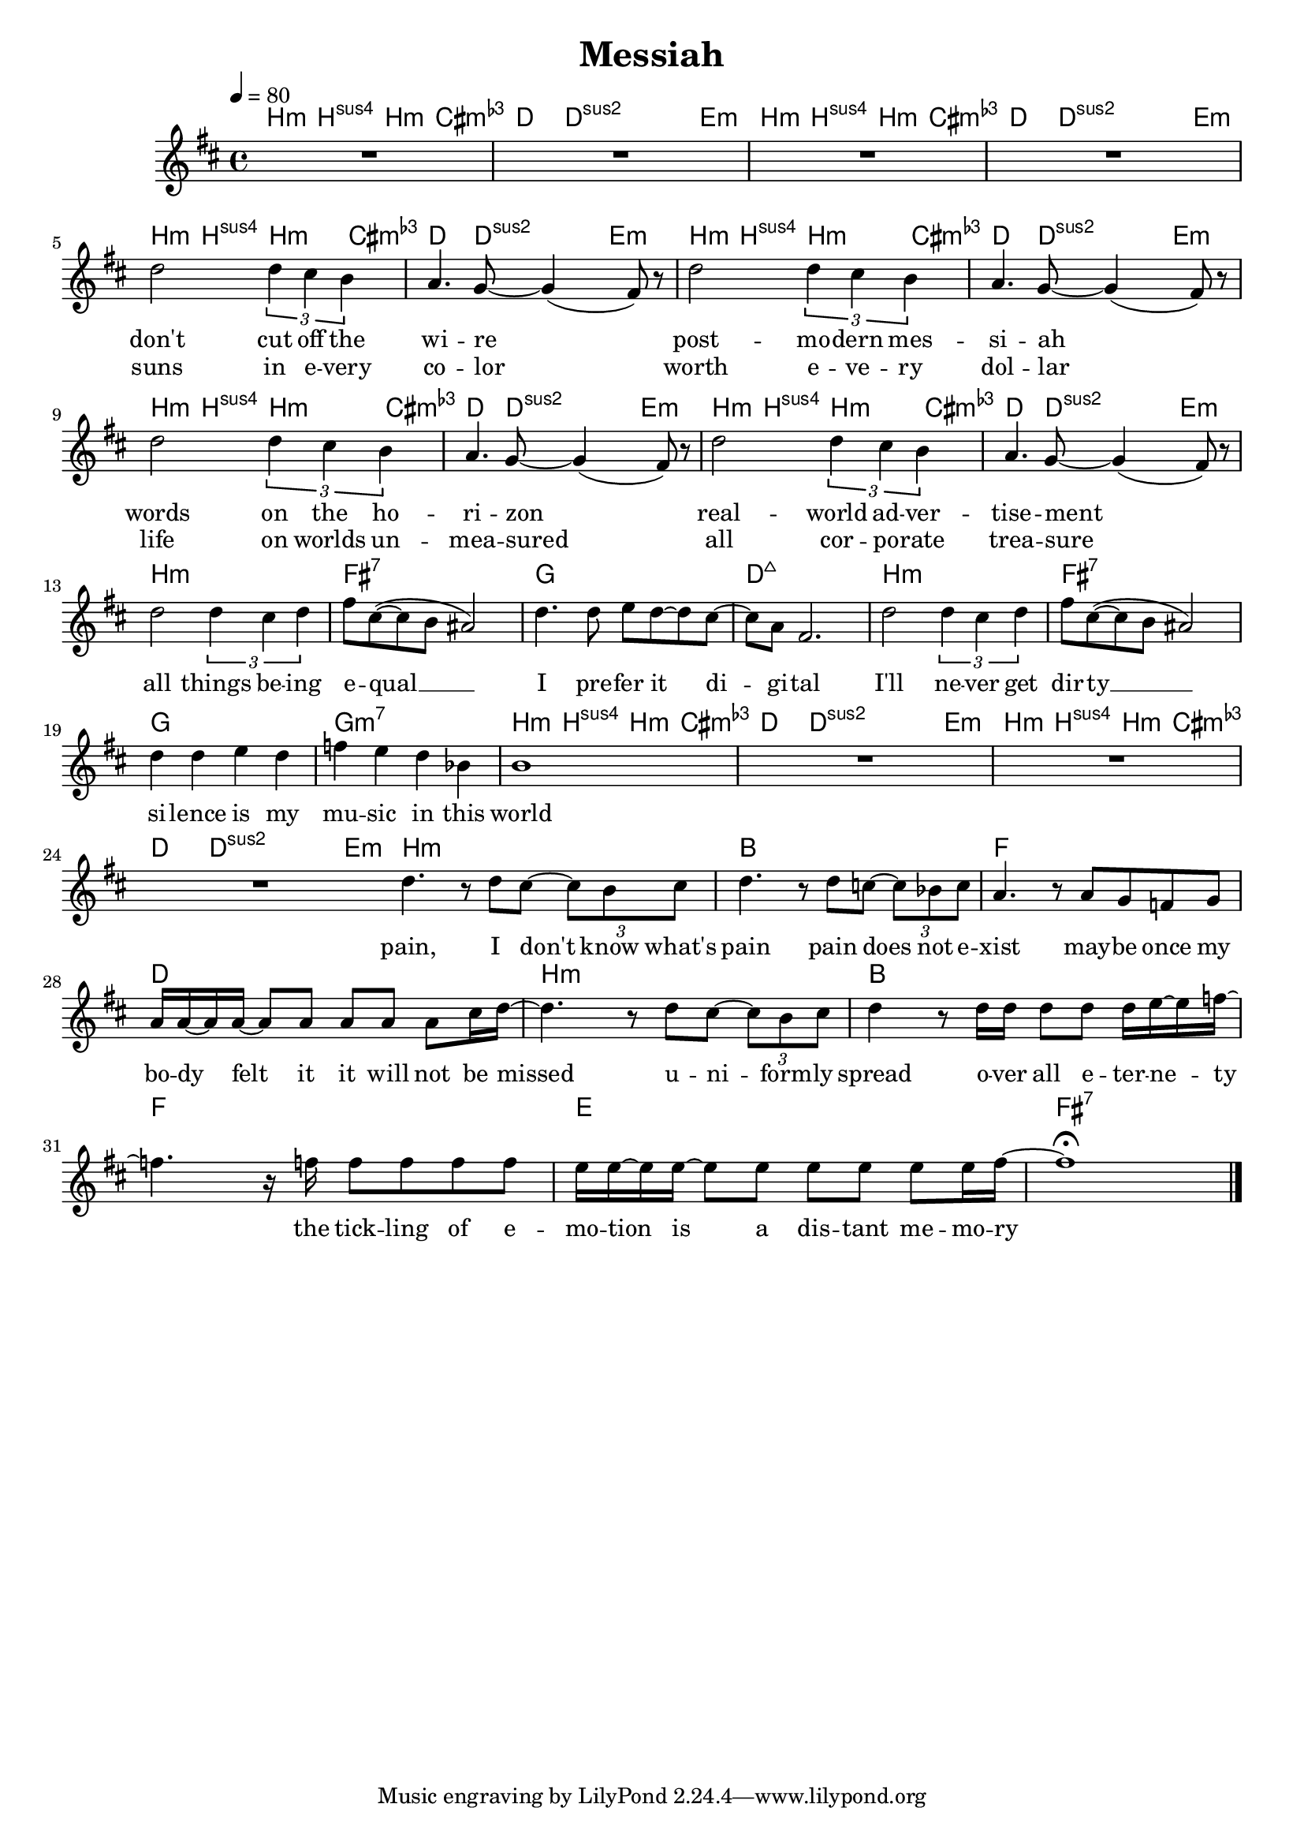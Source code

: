 \version "2.12.02"

\header {
  title = "Messiah"
%  composer = "Text & Musik: Christian Schramm"
}

%Größe der Partitur
#(set-global-staff-size 18)
#(set-default-paper-size "a4")

%Abschalten von Point&Click
#(ly:set-option 'point-and-click #f)

global = {
  \tempo 4=80
  \clef treble
  \key b \minor
  \time 4/4
}

melody = \relative c'' {
R1*4
d2 \times 2/3 {d4 cis b}
a4. g8~ g4( fis8) r
d'2 \times 2/3 {d4 cis b}
a4. g8~ g4( fis8) r

d'2 \times 2/3 {d4 cis b}
a4. g8~ g4( fis8) r
d'2 \times 2/3 {d4 cis b}
a4. g8~ g4( fis8) r

d'2 \times 2/3 {d4 cis d}
fis8 cis~( cis b ais2)
d4. d8 e d~ d cis~
cis a fis2.

d'2 \times 2/3 {d4 cis d}
fis8 cis~( cis b ais2)
d4 d e d
f e d bes

b1
R1*3
 \bar ":|"

d4. r8 d cis~ \times 2/3 {cis b cis}
d4. r8 d c~ \times 2/3 {c bes c}
a4. r8 a8 g f g \break
a16 a~ a a~ a8 a a a a cis16 d~

d4. r8 d cis~ \times 2/3 {cis b cis}
d4 r8 d16 d d8 d d16 e~ e f~
f4. r16 f f8 f f f
e16 e~ e e~ e8 e e e e e16 fis~

fis1\fermata \bar "|."
}

secondVoice = \relative c' {

}

text = \lyricmode {
don't cut off the wi -- re
post -- mo -- dern mes -- si -- ah
words on the ho -- ri -- zon
real -- world ad -- ver -- tise -- ment

all things be -- ing e -- qual __
I pre -- fer it di -- gi -- tal
I'll ne -- ver get dir -- ty __
si -- lence is my mu -- sic in this world

pain, I don't know what's pain
pain does not e -- xist
may -- be once my bo -- dy felt it
it will not be missed

u -- ni -- form -- ly spread
o -- ver all e -- ter -- ne -- ty
the tick -- ling of e -- mo -- tion 
is a dis -- tant me -- mo -- ry
}

textZwei = \lyricmode {
suns in e -- very co -- lor
worth e -- ve -- ry dol -- lar
life on worlds un -- mea -- sured
all cor -- po -- rate trea -- sure
}

textDrei = \lyricmode {

}

harmonies = \chordmode {
\germanChords
b4.:m b8:sus4 b4.:m a8:^1
d4. d8:sus2~ d:sus2 e4.:m
b4.:m b8:sus4 b4.:m a8:^1
d4. d8:sus2~ d:sus2 e4.:m

b4.:m b8:sus4 b4.:m a8:^1
d4. d8:sus2~ d:sus2 e4.:m
b4.:m b8:sus4 b4.:m a8:^1
d4. d8:sus2~ d:sus2 e4.:m

b4.:m b8:sus4 b4.:m a8:^1
d4. d8:sus2~ d:sus2 e4.:m
b4.:m b8:sus4 b4.:m a8:^1
d4. d8:sus2~ d:sus2 e4.:m

b1:m fis:7 g d:maj7
b1:m fis:7 g g:m7

b4.:m b8:sus4 b4.:m a8:^1
d4. d8:sus2~ d:sus2 e4.:m
b4.:m b8:sus4 b4.:m a8:^1
d4. d8:sus2~ d:sus2 e4.:m

b1:m bes f d
b:m bes f e fis:7
}

\score {
  <<
    \new ChordNames {
      \set chordChanges = ##t
      \harmonies
    }
    \new Staff = gesang <<
      \new Voice = christian { <<  \global \melody  >> }
%      \new Voice = stephan {\voiceTwo <<   \global \secondVoice  >> }
    >>
    \new Lyrics \lyricsto "christian" \text
    \new Lyrics \lyricsto "christian" \textZwei
%    \new Lyrics \lyricsto "christian" \textDrei
  >>
  \layout { }
  \midi { }
}